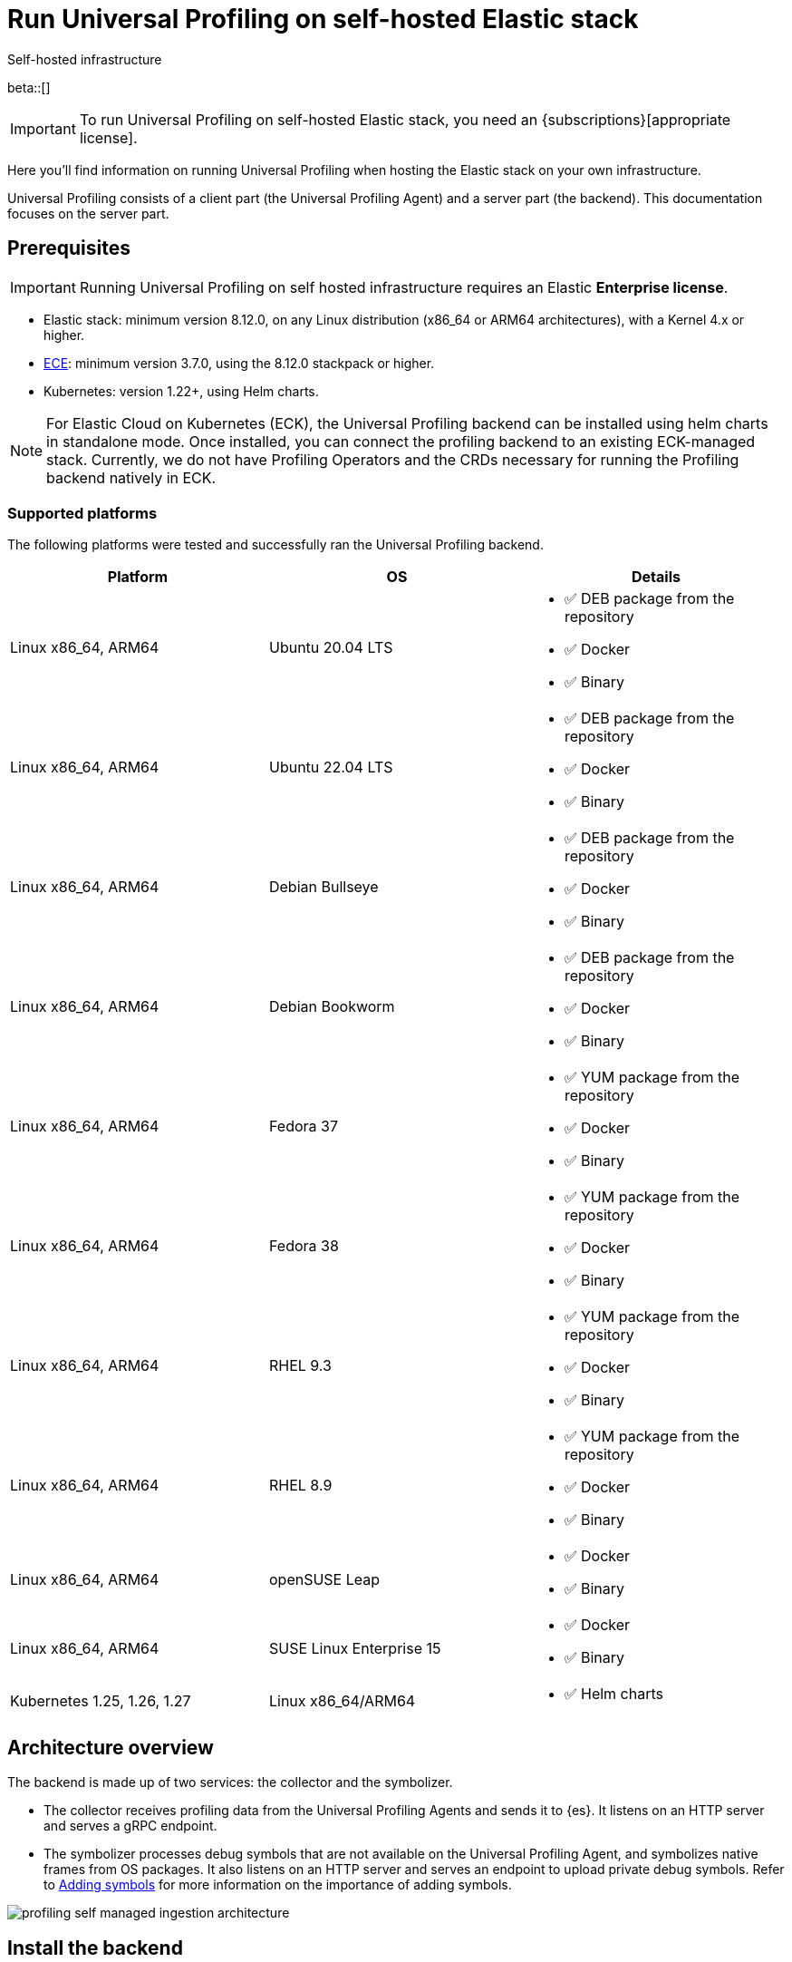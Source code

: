 [[profiling-self-managed]]
= Run Universal Profiling on self-hosted Elastic stack

++++
<titleabbrev>Self-hosted infrastructure</titleabbrev>
++++

beta::[]

IMPORTANT: To run Universal Profiling on self-hosted Elastic stack, you need an {subscriptions}[appropriate license].

Here you'll find information on running Universal Profiling when hosting the Elastic stack on your own infrastructure.

Universal Profiling consists of a client part (the Universal Profiling Agent) and a server part (the backend). This documentation focuses on the server part.

[discrete]
[[profiling-self-managed-supported-platforms]]
== Prerequisites

IMPORTANT: Running Universal Profiling on self hosted infrastructure requires an Elastic **Enterprise license**.

* Elastic stack: minimum version 8.12.0, on any Linux distribution (x86_64 or ARM64 architectures), with a Kernel 4.x or higher.
* https://www.elastic.co/ece[ECE]: minimum version 3.7.0, using the 8.12.0 stackpack or higher.
* Kubernetes: version 1.22+, using Helm charts.

NOTE: For Elastic Cloud on Kubernetes (ECK), the Universal Profiling backend can be installed using helm charts in standalone mode.
Once installed, you can connect the profiling backend to an existing ECK-managed stack.
Currently, we do not have Profiling Operators and the CRDs necessary for running the Profiling backend natively in ECK.

[discrete]
[[profiling-self-managed-backend-support-matrix]]
=== Supported platforms

The following platforms were tested and successfully ran the Universal Profiling backend.

|====
| Platform | OS | Details

| Linux x86_64, ARM64
| Ubuntu 20.04 LTS
a| * ✅ DEB package from the repository
* ✅ Docker
* ✅ Binary

| Linux x86_64, ARM64
| Ubuntu 22.04 LTS
a| * ✅ DEB package from the repository
* ✅ Docker
* ✅ Binary

| Linux x86_64, ARM64
| Debian Bullseye
a| * ✅ DEB package from the repository
* ✅ Docker
* ✅ Binary

| Linux x86_64, ARM64
| Debian Bookworm
a| * ✅ DEB package from the repository
* ✅ Docker
* ✅ Binary

| Linux x86_64, ARM64
| Fedora 37
a| * ✅ YUM package from the repository
* ✅ Docker
* ✅ Binary

| Linux x86_64, ARM64
| Fedora 38
a| * ✅ YUM package from the repository
* ✅ Docker
* ✅ Binary

| Linux x86_64, ARM64
| RHEL 9.3
a| * ✅ YUM package from the repository
* ✅ Docker
* ✅ Binary

| Linux x86_64, ARM64
| RHEL 8.9
a| * ✅ YUM package from the repository
* ✅ Docker
* ✅ Binary

| Linux x86_64, ARM64
| openSUSE Leap
a| * ✅ Docker
* ✅ Binary

| Linux x86_64, ARM64
| SUSE Linux Enterprise 15
a| * ✅ Docker
* ✅ Binary

| Kubernetes 1.25, 1.26, 1.27
| Linux x86_64/ARM64
a| * ✅ Helm charts
|====

[discrete]
[[profiling-self-managed-architecture-overview]]
== Architecture overview

The backend is made up of two services: the collector and the symbolizer.

* The collector receives profiling data from the Universal Profiling Agents and sends it to {es}.
It listens on an HTTP server and serves a gRPC endpoint.
* The symbolizer processes debug symbols that are not available on the Universal Profiling Agent, and symbolizes native frames from OS packages.
It also listens on an HTTP server and serves an endpoint to upload private debug symbols.
Refer to <<profiling-add-symbols, Adding symbols>> for more information on the importance of adding symbols.

[role="screenshot"]
image::images/profiling-self-managed-ingestion-architecture.png[]

[[profiling-self-managed-installation]]
== Install the backend

To install the Universal Profiling backend, complete the following steps:

. <<profiling-self-managed-updating, Update the Elastic stack to the minimum supported version>>.
. <<profiling-self-managed-enable-kibana, Enable Universal Profiling in Kibana>>.
. <<profiling-self-managed-setup-kibana, Set up Universal Profiling in Kibana>>.
. <<profiling-self-managed-running, Run the backend applications>>.
. <<profiling-self-managed-install-next-steps, Next steps>>.

If you face any issues during installation, refer to <<profiling-self-managed-troubleshooting, Troubleshooting Universal Profiling backend>>.

After the Universal Profiling installation is complete, refer to <<profiling-self-managed-ops, Operating the Universal Profiling backend>> for more on monitoring and scaling the backend.

[[profiling-self-managed-updating]]
=== Step 1: Update the stack

To install the Universal Profiling backend, you need to be running the minimum supported version of the Elastic stack.
Refer to the following instructions to update the stack on your platform:

* <<profiling-self-managed-updating-ece>>
* <<profiling-self-managed-updating-self-managed>>
* <<profiling-self-managed-updating-k8s>>

[discrete]
[[profiling-self-managed-updating-ece]]
=== ECE

Update ECE to version 3.7.0 or higher, following the https://www.elastic.co/downloads/enterprise[installations instructions].

[discrete]
[[profiling-self-managed-updating-self-managed]]
=== Self-managed Elastic stack

WARNING: We don't currently support running the backend applications through Elastic Agent.

. Deploy a minimum version 8.12.0 of the Elastic stack (Elasticsearch, Kibana).
. Ensure the machines hosting the Universal Profiling backend run a Linux kernel version 4.x or higher.

[discrete]
[[profiling-self-managed-updating-k8s]]
=== Kubernetes

We don't currently support running the _backend_ applications through ECK, but, if you're running an Elastic stack through ECK, you can still connect the Universal Profiling backend applications to it.

. Update the ECK deployment you want to enable Universal Profiling to 8.12.0 or higher.
. If you're not using ECK, ensure your deployments of Elasticsearch and Kibana are configured to use the minimum supported version (8.12.0 or higher).

Continue to <<profiling-self-managed-enable-kibana>>.

[[profiling-self-managed-enable-kibana]]
=== Step 2: Enable Universal Profiling in Kibana

Configure {kib} to enable the Universal Profiling plugin with the following configuration:

[source,yaml]
----
xpack.profiling.enabled: true
----

Refer to the steps for your platform to deploy update the configuration.

[discrete]
=== ECE

Install the 8.12.0 stackpack or higher.
Refer to {ece-ref}/ece-manage-elastic-stack.html#ece-manage-elastic-stack[ECE manage elastic stack] for more information.

In ECE, you don't need to perform any additional steps to enable the Universal Profiling plugin in Kibana.

[discrete]
=== Self-managed Elastic stack

. Edit the Kibana YAML configuration file, usually named `kibana.yml` by adding previous configuration line.
. Restart Kibana to reload the configuration.

[discrete]
=== Kubernetes

If you're using ECK, add the previous configuration line to the `kibana.k8s.elastic.co/v1` CRD, placing it under the `spec.config` key.
Refer to the {eck-ref}/k8s-kibana-advanced-configuration.html#k8s-kibana-configuration[ECK documentation] for more on configuring {kib}.

If you're not using ECK, edit the `secret` or `configMap` holding the `kibana.yml` configuration file.
Add the previously mentioned config line, and then perform a rolling restart of the Kibana deployment to reload the configuration.

Continue to <<profiling-self-managed-setup-kibana>>.

[[profiling-self-managed-setup-kibana]]
=== Step 3: Set up Universal Profiling in {kib}

Follow the steps in <<profiling-configure-data-ingestion, Configure data ingestion>> to set up Universal Profiling in {kib}.

**If you're running on ECE**, you can stop after setting up Universal Profiling in {kib}. The integrations server automatically deploys the backend applications.

**If you're not running on ECE**, continue to <<profiling-self-managed-running>>.

[[profiling-self-managed-running]]
=== Step 4: Run the backend applications

The next step is to run the backend applications. To do this:

. <<profiling-self-managed-create-api-keys, Create API keys>> to authenticate the backend applications.
. Run the application on <<profiling-self-managed-running-linux, Linux>> or <<profiling-self-managed-running-kubernetes, Kubernetes>>.

[discrete]
[[profiling-self-managed-create-api-keys]]
== Create API keys

Both the collector and symbolizer need to authenticate to Elasticsearch to process profiling data.
For this, you need to create an API key for each application.

Refer to https://www.elastic.co/guide/en/kibana/current/api-keys.html#create-api-key[Create an API key] to do it via Kibana.
You should select a "User API key", assigning the following permissions in the "Control security privileges" text area:

[source,json]
----
{
  "profiling": {
    "indices": [
      {
        "names": [
          "profiling-*"
        ],
        "privileges": [
          "read",
          "write"
        ]
      }
    ]
  }
}
----

Store the "Encoded" version of the API keys, as you will need them to run the Universal Profiling backend.
Continue to <<profiling-self-managed-running-linux>> or <<profiling-self-managed-running-kubernetes>> for information on running the backend applications.

[discrete]
[[profiling-self-managed-running-linux]]
== Run on Linux

Before running the backend applications on Linux, we recommend creating <<profiling-self-managed-running-linux-configfile, configuration files>> to manage the applications.
CLI flags are also supported, but they might result in a more complex management of the backend applications.

Install the backend applications using one of the following options:

1. <<profiling-self-managed-install-os-packages, OS packages (DEB/RPM)>>
2. <<profiling-self-managed-running-linux-container, OCI containers>>
3. <<profiling-self-managed-running-linux-binary, Binary>>: orchestrated with your configuration management system of choice (Ansible, Puppet, Chef, Salt, etc.)

[discrete]
[[profiling-self-managed-running-linux-configfile]]
=== Create configuration files
The configuration files are in YAML format, and are composed of two top-level sections: an "application" section, and an "output" section.

The "application" section contains the configuration for the backend applications, and the "output" section contains the configuration to connect to where the data will be read and sent to.
The "application" section is named after the name of the binary.
The "output" section currently supports only Elasticsearch.

The configuration files are read from the following default locations:

* Collector: `/etc/Elastic/universal-profiling/pf-elastic-collector.yml`
* Symbolizer: `/etc/Elastic/universal-profiling/pf-elastic-symbolizer.yml`

You can customize the location of the configuration files by using the `-c` flag when running the application.

For the sake of simplicity, we will use the default locations in the examples below.
We also display the default application settings; you can refer to the comments in the YAML to understand how to customize them.

[discrete]
[[profiling-self-managed-running-linux-configfile-collector]]
==== Collector Configuration file

Copy the content of the snippet below in the `/etc/Elastic/universal-profiling/pf-elastic-collector.yml` file.

Customize the content of `pf-elastic-collector.auth.secret_token` with a secret token of your choice.
This token will be used by the Universal Profiling Agent to authenticate to the collector; you cannot use an empty string as a token.
Adjust the `ssl` section if you want to protect the collector's endpoint with TLS.

Customize the content of the `output.elasticsearch` section, using the Elasticsearch endpoint and <<profiling-self-managed-create-api-keys, API key>> to set the `hosts` and `api_key` values, respectively.
Adjust the `protocol` value and other TLS related settings as needed.

.Collector configuration file
[%collapsible]
====
[source,yaml]
----
pf-elastic-collector:
  # Defines the host and port the server is listening on.
  host: "0.0.0.0:8260"

  # Verbose log output option.
  #verbose: true

  # Configure metrics exposition. Both expvar and Prometheus formats are supported. Both can be
  # configured at the same time. By default, no metrics are exposed.
  # 'prometheus_host' can only be configured with a 'host:port' pair.
  # 'expvar_host' can be configured either with a 'host:port' pair or with a Unix Domain Socket path (with a  'unix://' prefix).
  # When host:port is used, an HTTP server is exposed. The server does not support TLS.
  # An empty value disables metrics exposition for the corresponding format.
  #metrics:
  #  prometheus_host: 'localhost:9090'
  #  expvar_host: unix:///tmp/collector-metrics.sock

  # Define the suggested upper limit of memory that pf-elastic-collector should apply. Using a lower
  # amount of memory might trigger garbage collection more often.
  #memory_limit: 500M

  # Agent authorization configuration. If no methods are defined, all requests will be allowed.
  auth:
    # Define a shared secret token for authorizing agents.
    secret_token: ""

  # Controls storage of Universal Profiling agent metrics/metadata to the customer's cluster and to a
  # cluster controlled by Elastic. By default, the full set of metrics and metadata is written to
  # an Elastic-controlled cluster, and a subset of metrics and metadata to the customer
  # cluster. These are used to monitor agent health and debug/resolve issues.
  agent_metrics:
    # Do not write Universal Profiling agent metrics/metadata to a centralized (non-customer controlled)
    # cluster. This does not affect writing metrics/metadata to the customer cluster.
    #disable: false

    # Write full set of Universal Profiling agent metrics to the customer ES cluster. If false, which
    # is the default, only a limited set of CPU usage and I/O metrics will be written.
    #write_all: false

  # Enable secure communication between pf-host-agent and pf-elastic-collector.
  ssl:
    enabled: false

    # Path to file containing the certificate for server authentication.
    # Needs to be configured when ssl is enabled.
    #certificate: ''

    # Path to file containing server certificate key.
    # Needs to be configured when ssl is enabled.
    #key: ''

    # Optional configuration options for ssl communication.

    # Passphrase for decrypting the Certificate Key.
    # It is recommended to use the provided keystore instead of entering the passphrase in plain text.
    #key_passphrase: ''

    # List of supported/valid protocol versions. By default TLS versions 1.3 is enabled.
    #supported_protocols: [TLSv1.3]

    # Configure cipher suites to be used for SSL connections.
    # Note that cipher suites are not configurable for TLS 1.3.
    #cipher_suites: []

    # Configure curve types for ECDHE based cipher suites.
    #curve_types: []

#================================ Outputs =================================

# Configure the output to use when sending the data collected by pf-elastic-collector.

#-------------------------- Elasticsearch output --------------------------
output:
  elasticsearch:
    # Array of hosts to connect to.
    # Scheme and port can be left out and will be set to the default (`http` and `9200`).
    # In case you specify and additional path, the scheme is required: `http://localhost:9200/path`.
    # IPv6 addresses should always be defined as: `https://[2001:db8::1]:9200`.
    hosts: ["localhost:9200"]

    # Set gzip compression level.
    #compression_level: 0

    # Protocol - either `http` (default) or `https`.
    protocol: "https"

    # Authentication credentials - either API key or username/password.
    #api_key: "id:api_key"

    # Optional HTTP Path.
    #path: "/elasticsearch"

    # Proxy server url.
    #proxy_url: http://proxy:3128

    # The number of times a particular Elasticsearch index operation is attempted. If
    # the indexing operation doesn't succeed after this many retries, the events are
    # dropped. The default is 3.
    #max_retries: 3

    # Enable custom SSL settings. Set to false to ignore custom SSL settings for secure communication.
    #ssl.enabled: true

    # Optional SSL configuration options. SSL is off by default, change the `protocol` option if you want to enable `https`.
    #
    # Control the verification of Elasticsearch certificates. Valid values are:
    # * full, which verifies that the provided certificate is signed by a trusted
    # authority (CA) and also verifies that the server's hostname (or IP address)
    # matches the names identified within the certificate.
    # * strict, which verifies that the provided certificate is signed by a trusted
    # authority (CA) and also verifies that the server's hostname (or IP address)
    # matches the names identified within the certificate. If the Subject Alternative
    # Name is empty, it returns an error.
    # * certificate, which verifies that the provided certificate is signed by a
    # trusted authority (CA), but does not perform any hostname verification.
    #  * none, which performs no verification of the server's certificate. This
    # mode disables many of the security benefits of SSL/TLS and should only be used
    # after very careful consideration. It is primarily intended as a temporary
    # diagnostic mechanism when attempting to resolve TLS errors; its use in
    # production environments is strongly discouraged.
    #ssl.verification_mode: full

    # List of supported/valid TLS versions. By default all TLS versions 1.0 up to
    # 1.2 are enabled.
    #ssl.supported_protocols: [TLSv1.0, TLSv1.1, TLSv1.2]

    # List of root certificates for HTTPS server verifications.
    #ssl.certificate_authorities: ["/etc/pki/root/ca.pem"]

    # Certificate for SSL client authentication.
    #ssl.certificate: "/etc/pki/client/cert.pem"

    # Client Certificate Key
    #ssl.key: "/etc/pki/client/cert.key"

    # Optional passphrase for decrypting the Certificate Key.
    # It is recommended to use the provided keystore instead of entering the passphrase in plain text.
    #ssl.key_passphrase: ''

    # Configure cipher suites to be used for SSL connections.
    #ssl.cipher_suites: []

    # Configure curve types for ECDHE based cipher suites.
    #ssl.curve_types: []

    # Configure what types of renegotiation are supported. Valid options are
    # never, once, and freely. Default is never.
    #ssl.renegotiation: never
----
====

[discrete]
[[profiling-self-managed-running-linux-configfile-symbolizer]]
==== Symbolizer Configuration file

Copy the content of the snippet below in the `/etc/Elastic/universal-profiling/pf-elastic-symbolizer.yml` file.

You don't need to customize any values in the `pf-elastic-symbolizer` section.
Adjust the `ssl` section if you want to protect the symbolizer's endpoint with TLS.

Customize the content of the `output.elasticsearch` section, using the Elasticsearch endpoint and <<profiling-self-managed-create-api-keys, API key>> to set the `hosts` and `api_key` values, respectively.
Adjust the `protocol` value and other TLS related settings as needed.

.Symbolizer configuration file
[%collapsible]
====
[source,yaml]
----
pf-elastic-symbolizer:
  # Defines the host and port the server is listening on.
  host: "0.0.0.0:8240"

  # Endpoint for the service to connect to and query for software packages.
  # Do not set this value unless you are running a local instance of the debug symbols mirror.
  endpoint: ""

  # Verbose log output option. (default: false)
  #verbose: true

  # Configure metrics exposition. Both expvar and Prometheus formats are supported. Both can be
  # configured at the same time. By default, no metrics are exposed.
  # 'prometheus_host' can only be configured with a 'host:port' pair.
  # 'expvar_host' can be configured either with a 'host:port' pair or with a Unix Domain Socket path (with a  'unix://' prefix).
  # When host:port is used, an HTTP server is exposed. The server does not support TLS.
  # An empty value disables metrics exposition for the corresponding format.
  #metrics:
  #  prometheus_host: 'localhost:9090'
  #  expvar_host: unix:///tmp/collector-metrics.sock

  # Define the suggested upper limit of memory that pf-elastic-symbolizer should apply. Using a lower
  # amount of memory might trigger garbage collection more often. (default: 200MB)
  #memory_limit: 500M

  # Enable secure communication between symbtool and pf-elastic-symbolizer.
  ssl:
    enabled: false

    # Path to file containing the certificate for server authentication.
    # Needs to be configured when ssl is enabled.
    #certificate: ''

    # Path to file containing server certificate key.
    # Needs to be configured when ssl is enabled.
    #key: ''

    # Optional configuration options for ssl communication.

    # Passphrase for decrypting the Certificate Key.
    # It is recommended to use the provided keystore instead of entering the passphrase in plain text.
    #key_passphrase: ''

    # List of supported/valid protocol versions. By default TLS versions 1.1 up to 1.3 are enabled.
    #supported_protocols: [TLSv1.1, TLSv1.2, TLSv1.3]

    # Configure cipher suites to be used for SSL connections.
    # Note that cipher suites are not configurable for TLS 1.3.
    #cipher_suites: []

    # Configure curve types for ECDHE based cipher suites.
    #curve_types: []

#================================ Outputs =================================

# Configure the output to use when sending the data collected by pf-elastic-symbolizer.

#-------------------------- Elasticsearch output --------------------------
output:
  elasticsearch:
    # Array of hosts to connect to.
    # Scheme and port can be left out and will be set to the default (`http` and `9200`).
    # In case you specify an additional path, the scheme is required: `http://localhost:9200/path`.
    # IPv6 addresses should always be defined as: `https://[2001:db8::1]:9200`.
    hosts: ["localhost:9200"]

    # Set gzip compression level.
    #compression_level: 0

    # Protocol - either `http` (default) or `https`.
    protocol: "https"

    # Authentication credentials - either API key or username/password.
    #api_key: "id:api_key"

    # Optional HTTP Path.
    #path: "/elasticsearch"

    # Proxy server url.
    #proxy_url: http://proxy:3128

    # The number of times a particular Elasticsearch index operation is attempted. If
    # the indexing operation doesn't succeed after this many retries, the events are
    # dropped. The default is 3.
    #max_retries: 3

    # Enable custom SSL settings. Set to false to ignore custom SSL settings for secure communication.
    #ssl.enabled: true

    # Optional SSL configuration options. SSL is off by default, change the `protocol` option if you want to enable `https`.
    #
    # Control the verification of Elasticsearch certificates. Valid values are:
    # * full, which verifies that the provided certificate is signed by a trusted
    # authority (CA) and also verifies that the server's hostname (or IP address)
    # matches the names identified within the certificate.
    # * strict, which verifies that the provided certificate is signed by a trusted
    # authority (CA) and also verifies that the server's hostname (or IP address)
    # matches the names identified within the certificate. If the Subject Alternative
    # Name is empty, it returns an error.
    # * certificate, which verifies that the provided certificate is signed by a
    # trusted authority (CA), but does not perform any hostname verification.
    #  * none, which performs no verification of the server's certificate. This
    # mode disables many of the security benefits of SSL/TLS and should only be used
    # after very careful consideration. It is primarily intended as a temporary
    # diagnostic mechanism when attempting to resolve TLS errors; its use in
    # production environments is strongly discouraged.
    #ssl.verification_mode: full

    # List of supported/valid TLS versions. By default all TLS versions 1.0 up to
    # 1.2 are enabled.
    #ssl.supported_protocols: [TLSv1.0, TLSv1.1, TLSv1.2]

    # List of root certificates for HTTPS server verifications.
    #ssl.certificate_authorities: ["/etc/pki/root/ca.pem"]

    # Certificate for SSL client authentication.
    #ssl.certificate: "/etc/pki/client/cert.pem"

    # Client Certificate Key
    #ssl.key: "/etc/pki/client/cert.key"

    # Optional passphrase for decrypting the Certificate Key.
    # It is recommended to use the provided keystore instead of entering the passphrase in plain text.
    #ssl.key_passphrase: ''

    # Configure cipher suites to be used for SSL connections.
    #ssl.cipher_suites: []

    # Configure curve types for ECDHE based cipher suites.
    #ssl.curve_types: []

    # Configure what types of renegotiation are supported. Valid options are
    # never, once, and freely. Default is never.
    #ssl.renegotiation: never

----
====

[discrete]
[[profiling-self-managed-install-os-packages]]
=== OS packages (DEB/RPM)

Follow these steps to install the backend using OS packages.

[discrete]
[[profiling-run-backend-deb]]
==== DEB packages

. Configure the APT repository:
+
[source,shell,subs="attributes"]
----
wget -qO - https://artifacts.elastic.co/GPG-KEY-elasticsearch | sudo apt-key add -
sudo apt-get install apt-transport-https
echo "deb https://artifacts.elastic.co/packages/{major-version}/apt stable main" | sudo tee -a /etc/apt/sources.list.d/elastic-{major-version}.list
----

. Install the packages:
+
[source,shell]
----
sudo apt update
sudo apt install -y pf-elastic-collector pf-elastic-symbolizer
----

[discrete]
[[profiling-run-backend-rpm]]
==== RPM packages

For RPM packages, configure the YUM repository and install the packages:

. Download and install the public signing key:
+
[source,sh]
--------------------------------------------------
sudo rpm --import https://packages.elastic.co/GPG-KEY-elasticsearch
--------------------------------------------------

. Create a file with a `.repo` extension (for example, `elastic.repo`) in your `/etc/yum.repos.d/` directory and add the following lines:
+

["source","sh",subs="attributes"]
--------------------------------------------------
[elastic-{major-version}]
name=Elastic repository for {major-version} packages
baseurl=https://artifacts.elastic.co/packages/{major-version}/yum
gpgcheck=1
gpgkey=https://artifacts.elastic.co/GPG-KEY-elasticsearch
enabled=1
autorefresh=1
type=rpm-md
--------------------------------------------------

. Install the backend services by running:
+

["source","sh",subs="attributes"]
--------------------------------------------------
sudo yum update
sudo yum install -y pf-elastic-collector pf-elastic-symbolizer
--------------------------------------------------

[discrete]
==== Run the services

After installing the packages, enable and start the systemd services:

[source,shell]
----
sudo systemctl enable pf-elastic-collector
sudo systemctl start pf-elastic-collector

sudo systemctl enable pf-elastic-symbolizer
sudo systemctl start pf-elastic-symbolizer
----

Now you can check the services' logs to spot any problems:

[source,shell]
----
sudo journalctl -xu pf-elastic-collector
sudo journalctl -xu pf-elastic-symbolizer
----

Refer to <<profiling-self-managed-troubleshooting, Troubleshooting Universal Profiling backend>> for more information on troubleshooting possible errors in the logs.

[discrete]
[[profiling-self-managed-running-linux-container]]
==== OCI containers

We provide OCI images in the Elastic registry to run the backend services in containers.
The images are multi-platform, so they both work on x86_64 and ARM64 architectures.

With the config file in place in your system, you can run the containers with the following commands (the example command uses Docker, but any OCI runtime will work):

. Collector:
+
[source,shell]
----
docker run -d --name pf-elastic-collector -p 8260:8260 -v /etc/Elastic/universal-profiling/pf-elastic-collector.yml:/pf-elastic-collector.yml:ro \
  docker.elastic.co/observability/profiling-collector:{version} -c /pf-elastic-collector.yml
----

. Symbolizer:
+
[source,shell]
----
docker run -d --name pf-elastic-symbolizer -p 8240:8240 -v /etc/Elastic/universal-profiling/pf-elastic-symbolizer.yml:/pf-elastic-symbolizer.yml:ro \
  docker.elastic.co/observability/profiling-symbolizer:{version} -c /pf-elastic-symbolizer.yml
----

With the above commands, the backend containers will serve the HTTP endpoints on the host ports 8260 and 8240, respectively.
We provided the `-v` flag to mount the configuration files in the containers, and then we used the `-c` flag to tell the applications to read the configuration files from the mounted path.

Container processes will be running in the background, you can check the logs with `docker logs <container_name>`, e.g.

[source,shell]
----
docker logs pf-elastic-collector
docker logs pf-elastic-symbolizer
----

[discrete]
[[profiling-self-managed-running-linux-binary]]
==== Binary

. Download and unpack the binaries for your platform:
+
For x86_64
+
[source,shell,subs="attributes"]
----
wget -O- "https://artifacts.elastic.co/downloads/prodfiler/pf-elastic-collector-{version}-linux-x86_64.tar.gz" | tar xzf -
wget -O- "https://artifacts.elastic.co/downloads/prodfiler/pf-elastic-symbolizer-{version}-linux-x86_64.tar.gz" | tar xzf -
----

+
For ARM64
+
[source,shell,subs="attributes"]
----
wget -O- "https://artifacts.elastic.co/downloads/prodfiler/pf-elastic-collector-{version}-linux-arm64.tar.gz" | tar xzf -
wget -O- "https://artifacts.elastic.co/downloads/prodfiler/pf-elastic-symbolizer-{version}-linux-arm64.tar.gz" | tar xzf -
----

. Copy the `pf-elastic-collector` and `pf-elastic-symbolizer` binaries to a directory in the machine's `PATH`.
. Run the backend application processes, instructing them to read the configuration files created previously.

+
[source,shell]
----
pf-elastic-collector -c /etc/Elastic/universal-profiling/pf-elastic-collector.yml
pf-elastic-symbolizer -c /etc/Elastic/universal-profiling/pf-elastic-symbolizer.yml
----

If you want to customize configuration options passed to the binaries, you can use command line flags. All overrides are specified using the `-E` flag.
For example, if you want to override the `host` value for the `pf-elastic-collector` application, you can use the `-E pf-elastic-collector.host` flag as follows:

[source,shell]
----
pf-elastic-collector -c /etc/Elastic/universal-profiling/pf-elastic-collector.yml -E pf-elastic-collector.host=0.0.0.0:8844
----

In the previous example, we configured the collector to listen on all network interfaces on port 8844, instead of the 8260 value contained in the YAML configuration file.

You can use the `-E` flag to override any values contained in the configuration files, as lng as you specify the full YAML path on the command line flag.
We recommend sticking with the configuration files for simpler orchestration.

The same configuration overrides and recommendations apply to the `pf-elastic-symbolizer` binary.

[discrete]
[[profiling-self-managed-running-kubernetes]]
== Run on Kubernetes

We provide https://helm.io[Helm] charts to deploy the backend services on Kubernetes.

To install the backend services, you need to add the Elastic Helm repository to your Helm installation and then install the charts.

We recommend creating a `values.yaml` file defining the Kubernetes-specific options of the chart. If you want to stick with the default values provided by the chart, you don't need to create a `values.yaml` file for each chart.
For the applications' configuration, you can reuse the configuration files detailed in <<profiling-self-managed-running-linux-configfile,"Create configuration files">> and pass them to Helm as a values file (using the `--values` of `-f` flags), or copy them in the `values.yaml` file.

In the example below we don't apply any modifications to the Kubernetes configs, so we will use the default values provided by the chart.

. Install and update the Elastic Helm registry:
+
[source,shell]
----
helm repo add elastic https://helm.elastic.co
helm repo update elastic
----

. Install the charts (we are using the `universal-profiling` namespace, but you can customize at will):
+
[source,shell]
----
helm install --create-namespace -n universal-profiling collector elastic/profiling-collector -f /etc/Elastic/universal-profiling/pf-elastic-collector.yml
helm install --create-namespace -n universal-profiling symbolizer elastic/profiling-symbolizer -f /etc/Elastic/universal-profiling/pf-elastic-symbolizer.yml
----

. Check the pods are running and read their logs, by following the steps listed in the output of the `helm install` commands.

NOTE: In the previous examples, we used the charts' default values to configure Kubernetes resources. These **do not** include the creation of an `Ingress` resource.
If you want to expose the services to an Universal Profiling Agent and symbtool deployment outside the Kubernetes cluster, you need to set up the `ingress` section of each chart.

Continue to <<profiling-self-managed-install-next-steps>>.

[[profiling-self-managed-install-next-steps]]
=== Step 5: Next steps

With the backend installed, we recommend testing the backend and reading the documentation on operating the backend

[discrete]
=== Test the backend

Follow the steps described in <<profiling-install-profiling-agent, Install the Universal Profiling Agent>> to install the Universal Profiling Agent on a machine, and verify that the backend is working as expected.

The agent logs will show that the agent is sending data to the backend, and navigating to Kibana you should be able to see data in the **Stacktraces** view.
Inspect the backend services logs to verify that the data is being received and ingested.
If needed, re-configure the backend services with `verbose: true` to get more detailed logs.

If you find issues in the logs, refer to <<profiling-self-managed-troubleshooting, Troubleshooting Universal Profiling backend>>.

[discrete]
=== Operating the backend

Next we recommend reading <<profiling-self-managed-ops, Operating the Universal Profiling backend>> to learn how to monitor and scale the backend on each platform.
